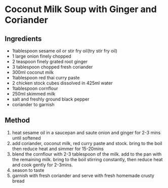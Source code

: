 * Coconut Milk Soup with Ginger and Coriander

** Ingredients

- 1tablespoon sesame oil or stir fry oil(try stir fry oil)
- 1 large onion finely chopped
- 2 teaspoon finely grated root ginger
- 3 tablespoon chopped fresh coriander
- 300ml coconut milk
- 1tablespoon red thai curry paste
- 2 chicken stock cubes dissolved in 425ml water
- 1tablespoon cornflour
- 250ml skimmed milk
- salt and freshly ground black pepper
- coriander to garnish

** Method

1. heat sesame oil in a saucepan and saute onion and ginger for 2-3 mins
   until softened
2. add coriander, coconut milk, red curry paste and stock. bring to the
   boil then reduce heat and simmer for 15-20mins
3. blend the cornflour with 2-3 tablespoon of the milk. add to the pan
   with the remaining milk. bring to the boil stirring constantly, then
   reduce heat and cook gently for 2-3mins.
4. season to taste
5. garnish with fresh coriander and serve with fresh homemade crusty
   bread

